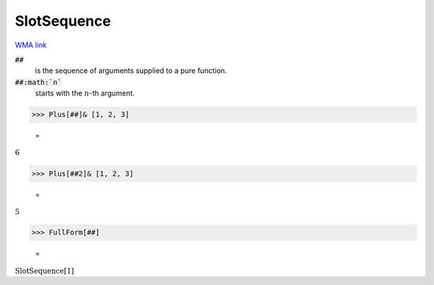 SlotSequence
============

`WMA link <https://reference.wolfram.com/language/ref/SlotSequence.html>`_



:code:`##`
    is the sequence of arguments supplied to a pure function.

:code:`##:math:`n``
    starts with the :math:`n`-th argument.





>>> Plus[##]& [1, 2, 3]

    =
:math:`6`


>>> Plus[##2]& [1, 2, 3]

    =
:math:`5`


>>> FullForm[##]

    =
:math:`\text{SlotSequence}\left[1\right]`


